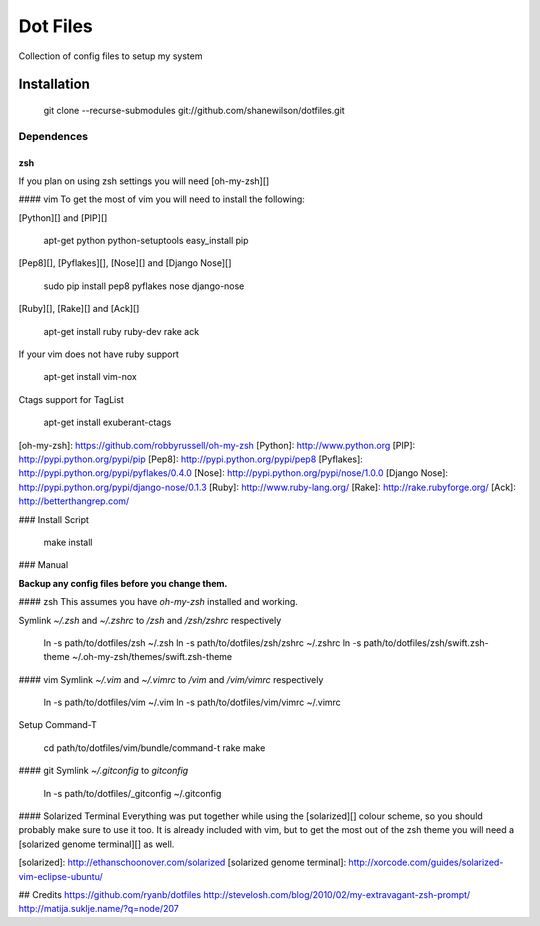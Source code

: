 =========
Dot Files
=========

Collection of config files to setup my system

Installation
------------

    git clone --recurse-submodules git://github.com/shanewilson/dotfiles.git

Dependences
~~~~~~~~~~~
zsh
___
If you plan on using zsh settings you will need [oh-my-zsh][]

#### vim
To get the most of vim you will need to install the following:

[Python][] and [PIP][]

    apt-get python python-setuptools
    easy_install pip

[Pep8][], [Pyflakes][], [Nose][] and [Django Nose][]

    sudo pip install pep8 pyflakes nose django-nose

[Ruby][], [Rake][] and [Ack][]

    apt-get install ruby ruby-dev rake ack

If your vim does not have ruby support

    apt-get install vim-nox

Ctags support for TagList

    apt-get install exuberant-ctags

[oh-my-zsh]: https://github.com/robbyrussell/oh-my-zsh
[Python]: http://www.python.org
[PIP]: http://pypi.python.org/pypi/pip
[Pep8]: http://pypi.python.org/pypi/pep8
[Pyflakes]: http://pypi.python.org/pypi/pyflakes/0.4.0
[Nose]: http://pypi.python.org/pypi/nose/1.0.0
[Django Nose]: http://pypi.python.org/pypi/django-nose/0.1.3
[Ruby]: http://www.ruby-lang.org/
[Rake]: http://rake.rubyforge.org/
[Ack]: http://betterthangrep.com/

### Install Script

    make install

### Manual

**Backup any config files before you change them.**

#### zsh
This assumes you have *oh-my-zsh* installed and working.

Symlink *~/.zsh* and *~/.zshrc* to */zsh* and */zsh/zshrc* respectively

    ln -s path/to/dotfiles/zsh ~/.zsh
    ln -s path/to/dotfiles/zsh/zshrc ~/.zshrc
    ln -s path/to/dotfiles/zsh/swift.zsh-theme ~/.oh-my-zsh/themes/swift.zsh-theme

#### vim
Symlink *~/.vim* and *~/.vimrc* to */vim* and */vim/vimrc* respectively

    ln -s path/to/dotfiles/vim ~/.vim
    ln -s path/to/dotfiles/vim/vimrc ~/.vimrc

Setup Command-T

    cd path/to/dotfiles/vim/bundle/command-t
    rake make

#### git
Symlink *~/.gitconfig* to *\gitconfig*

    ln -s path/to/dotfiles/_gitconfig ~/.gitconfig

#### Solarized Terminal
Everything was put together while using the [solarized][] colour scheme, so you should probably make sure to use it too. It is already included with vim, but to get the most out of the zsh theme you will need a [solarized genome terminal][] as well.

[solarized]: http://ethanschoonover.com/solarized
[solarized genome terminal]: http://xorcode.com/guides/solarized-vim-eclipse-ubuntu/

## Credits
https://github.com/ryanb/dotfiles  
http://stevelosh.com/blog/2010/02/my-extravagant-zsh-prompt/  
http://matija.suklje.name/?q=node/207  
